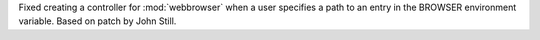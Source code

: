 Fixed creating a controller for :mod:`webbrowser` when a user specifies a
path to an entry in the BROWSER environment variable.  Based on patch by
John Still.

